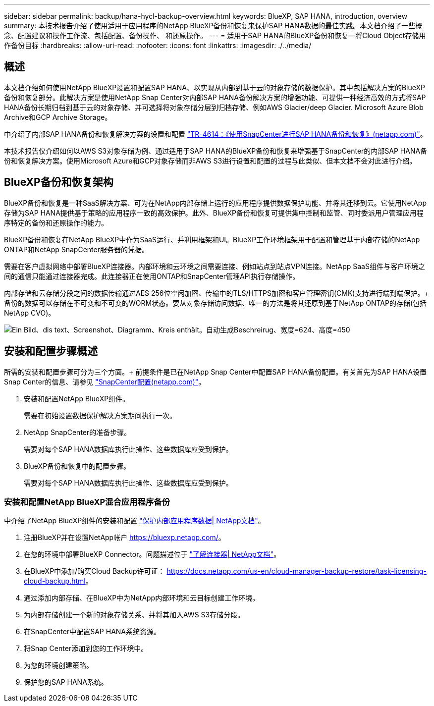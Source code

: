 ---
sidebar: sidebar 
permalink: backup/hana-hycl-backup-overview.html 
keywords: BlueXP, SAP HANA, introduction, overview 
summary: 本技术报告介绍了使用适用于应用程序的NetApp BlueXP备份和恢复来保护SAP HANA数据的最佳实践。本文档介绍了一些概念、配置建议和操作工作流、包括配置、备份操作、 和还原操作。 
---
= 适用于SAP HANA的BlueXP备份和恢复—将Cloud Object存储用作备份目标
:hardbreaks:
:allow-uri-read: 
:nofooter: 
:icons: font
:linkattrs: 
:imagesdir: ./../media/




== 概述

本文档介绍如何使用NetApp BlueXP设置和配置SAP HANA、以实现从内部到基于云的对象存储的数据保护。其中包括解决方案的BlueXP备份和恢复部分。此解决方案是使用NetApp Snap Center对内部SAP HANA备份解决方案的增强功能、可提供一种经济高效的方式将SAP HANA备份长期归档到基于云的对象存储、并可选择将对象存储分层到归档存储、例如AWS Glacier/deep Glacier. Microsoft Azure Blob Archive和GCP Archive Storage。

中介绍了内部SAP HANA备份和恢复解决方案的设置和配置 https://docs.netapp.com/us-en/netapp-solutions-sap/backup/saphana-br-scs-overview.html#the-netapp-solution["TR-4614：《使用SnapCenter进行SAP HANA备份和恢复》(netapp.com)"]。

本技术报告仅介绍如何以AWS S3对象存储为例、通过适用于SAP HANA的BlueXP备份和恢复来增强基于SnapCenter的内部SAP HANA备份和恢复解决方案。使用Microsoft Azure和GCP对象存储而非AWS S3进行设置和配置的过程与此类似、但本文档不会对此进行介绍。



== BlueXP备份和恢复架构

BlueXP备份和恢复是一种SaaS解决方案、可为在NetApp内部存储上运行的应用程序提供数据保护功能、并将其迁移到云。它使用NetApp存储为SAP HANA提供基于策略的应用程序一致的高效保护。此外、BlueXP备份和恢复可提供集中控制和监管、同时委派用户管理应用程序特定的备份和还原操作的能力。

BlueXP备份和恢复在NetApp BlueXP中作为SaaS运行、并利用框架和UI。BlueXP工作环境框架用于配置和管理基于内部存储的NetApp ONTAP和NetApp SnapCenter服务器的凭据。

需要在客户虚拟网络中部署BlueXP连接器。内部环境和云环境之间需要连接、例如站点到站点VPN连接。NetApp SaaS组件与客户环境之间的通信只能通过连接器完成。此连接器正在使用ONTAP和SnapCenter管理API执行存储操作。

内部存储和云存储分段之间的数据传输通过AES 256位空闲加密、传输中的TLS/HTTPS加密和客户管理密钥(CMK)支持进行端到端保护。+
备份的数据可以存储在不可变和不可变的WORM状态。要从对象存储访问数据、唯一的方法是将其还原到基于NetApp ONTAP的存储(包括NetApp CVO)。

image:hana-hycl-back-image1.png["Ein Bild、dis text、Screenshot、Diagramm、Kreis enthält。自动生成Beschreirug、宽度=624、高度=450"]



== 安装和配置步骤概述

所需的安装和配置步骤可分为三个方面。+
前提条件是已在NetApp Snap Center中配置SAP HANA备份配置。有关首先为SAP HANA设置Snap Center的信息、请参见 https://docs.netapp.com/us-en/netapp-solutions-sap/backup/saphana-br-scs-snapcenter-configuration.html["SnapCenter配置(netapp.com)"]。

. 安装和配置NetApp BlueXP组件。
+
需要在初始设置数据保护解决方案期间执行一次。

. NetApp SnapCenter的准备步骤。
+
需要对每个SAP HANA数据库执行此操作、这些数据库应受到保护。

. BlueXP备份和恢复中的配置步骤。
+
需要对每个SAP HANA数据库执行此操作、这些数据库应受到保护。





=== 安装和配置NetApp BlueXP混合应用程序备份

中介绍了NetApp BlueXP组件的安装和配置 https://docs.netapp.com/us-en/cloud-manager-backup-restore/concept-protect-app-data-to-cloud.html#requirements["保护内部应用程序数据| NetApp文档"]。

. 注册BlueXP并在设置NetApp帐户 https://bluexp.netapp.com/[]。
. 在您的环境中部署BlueXP Connector。问题描述位于 https://docs.netapp.com/us-en/cloud-manager-setup-admin/concept-connectors.html["了解连接器| NetApp文档"]。
. 在BlueXP中添加/购买Cloud Backup许可证： https://docs.netapp.com/us-en/cloud-manager-backup-restore/task-licensing-cloud-backup.html[]。
. 通过添加内部存储、在BlueXP中为NetApp内部环境和云目标创建工作环境。
. 为内部存储创建一个新的对象存储关系、并将其加入AWS S3存储分段。
. 在SnapCenter中配置SAP HANA系统资源。
. 将Snap Center添加到您的工作环境中。
. 为您的环境创建策略。
. 保护您的SAP HANA系统。

